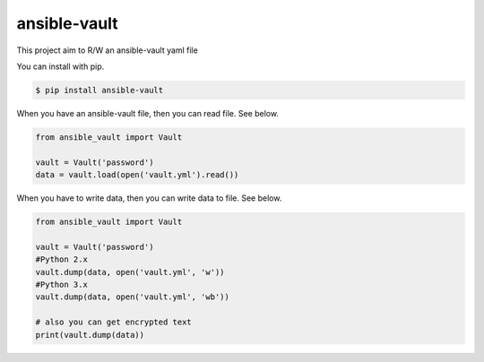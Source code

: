 =============
ansible-vault
=============

.. image:: https://travis-ci.org/tomoh1r/ansible-vault.svg?branch=master
   :target: https://travis-ci.org/tomoh1r/ansible-vault

This project aim to R/W an ansible-vault yaml file

You can install with pip.

.. code-block:: console

   $ pip install ansible-vault

When you have an ansible-vault file, then you can read file. See below.

.. code-block:: python

   from ansible_vault import Vault

   vault = Vault('password')
   data = vault.load(open('vault.yml').read())

When you have to write data, then you can write data to file. See below.

.. code-block:: python

   from ansible_vault import Vault

   vault = Vault('password')
   #Python 2.x
   vault.dump(data, open('vault.yml', 'w'))
   #Python 3.x
   vault.dump(data, open('vault.yml', 'wb'))

   # also you can get encrypted text
   print(vault.dump(data))
